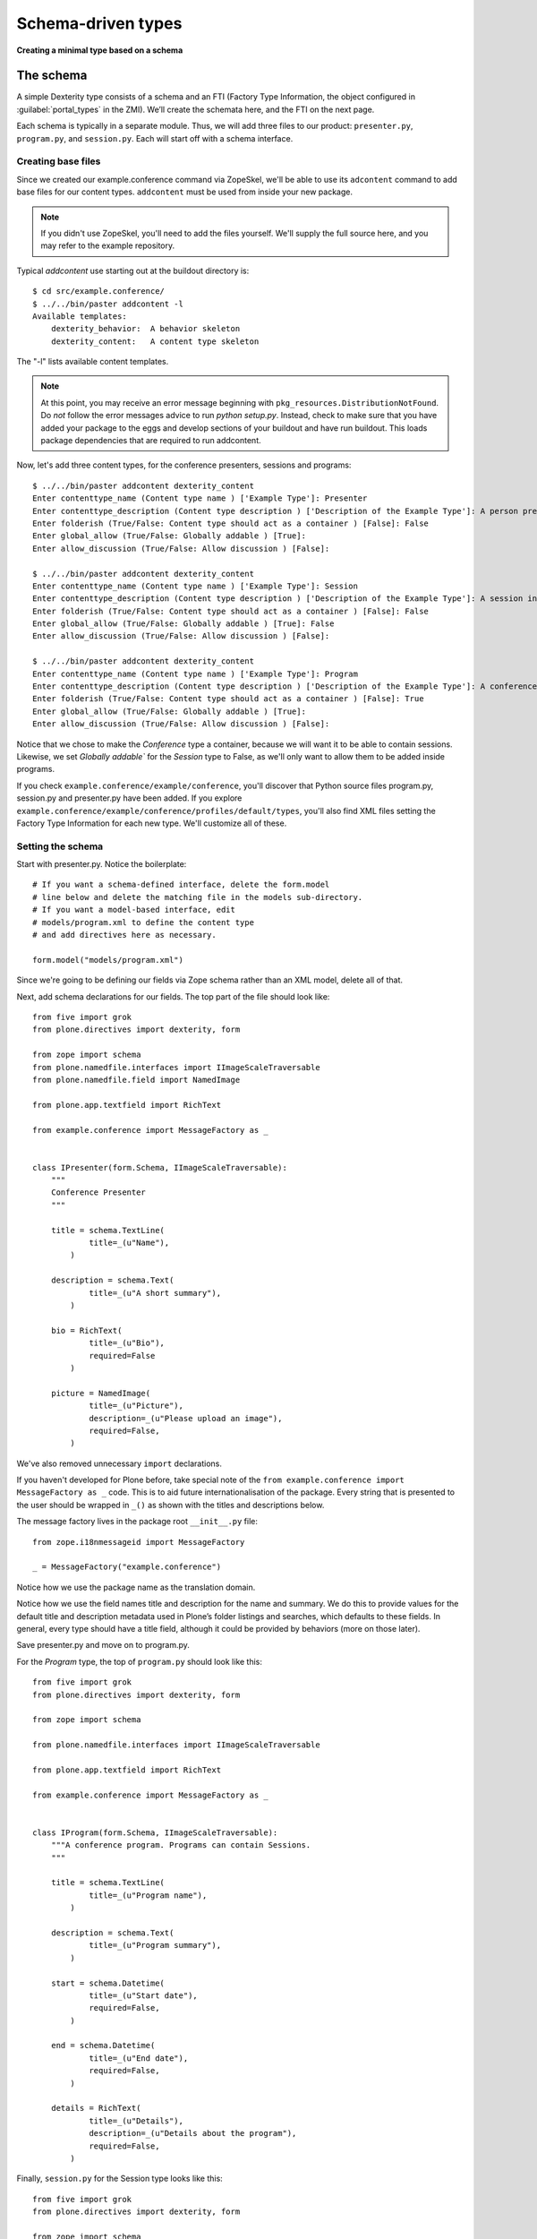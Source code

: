 Schema-driven types
=====================

**Creating a minimal type based on a schema**

The schema
------------

A simple Dexterity type consists of a schema and an FTI (Factory Type
Information, the object configured in :guilabel:`portal_types` in the ZMI).
We’ll create the schemata here, and the FTI on the next page.

Each schema is typically in a separate module. Thus, we will add three
files to our product: ``presenter.py``, ``program.py``, and ``session.py``.
Each will start off with a schema interface.

Creating base files
~~~~~~~~~~~~~~~~~~~

Since we created our example.conference command via ZopeSkel, we'll be able to use its ``adcontent`` command to add base files for our content types. ``addcontent`` must be used from inside your new package.

.. note::

    If you didn't use ZopeSkel, you'll need to add the files yourself. We'll supply the full source here, and you may refer to the example repository.

Typical `addcontent` use starting out at the buildout directory is::

    $ cd src/example.conference/
    $ ../../bin/paster addcontent -l
    Available templates:
        dexterity_behavior:  A behavior skeleton
        dexterity_content:   A content type skeleton

The "-l" lists available content templates.

.. note::

    At this point, you may receive an error message beginning with
    ``pkg_resources.DistributionNotFound``. Do *not* follow the error messages
    advice to run `python setup.py`. Instead, check to make sure that you have
    added your package to the eggs and develop sections of your buildout and
    have run buildout. This loads package dependencies that are required to run
    addcontent.

Now, let's add three content types, for the conference presenters, sessions and programs::

    $ ../../bin/paster addcontent dexterity_content
    Enter contenttype_name (Content type name ) ['Example Type']: Presenter
    Enter contenttype_description (Content type description ) ['Description of the Example Type']: A person presenting a conference session
    Enter folderish (True/False: Content type should act as a container ) [False]: False
    Enter global_allow (True/False: Globally addable ) [True]:
    Enter allow_discussion (True/False: Allow discussion ) [False]:

    $ ../../bin/paster addcontent dexterity_content
    Enter contenttype_name (Content type name ) ['Example Type']: Session
    Enter contenttype_description (Content type description ) ['Description of the Example Type']: A session in a conference
    Enter folderish (True/False: Content type should act as a container ) [False]: False
    Enter global_allow (True/False: Globally addable ) [True]: False
    Enter allow_discussion (True/False: Allow discussion ) [False]:

    $ ../../bin/paster addcontent dexterity_content
    Enter contenttype_name (Content type name ) ['Example Type']: Program
    Enter contenttype_description (Content type description ) ['Description of the Example Type']: A conference program
    Enter folderish (True/False: Content type should act as a container ) [False]: True
    Enter global_allow (True/False: Globally addable ) [True]:
    Enter allow_discussion (True/False: Allow discussion ) [False]:

Notice that we chose to make the `Conference` type a container, because we will
want it to be able to contain sessions. Likewise, we set `Globally addable`` for
the `Session` type to False, as we'll only want to allow them to be added inside
programs.

If you check ``example.conference/example/conference``, you'll discover that
Python source files program.py, session.py and presenter.py have been added. If
you explore ``example.conference/example/conference/profiles/default/types``,
you'll also find XML files setting the Factory Type Information for each new
type. We'll customize all of these.

Setting the schema
~~~~~~~~~~~~~~~~~~

Start with presenter.py. Notice the boilerplate::

    # If you want a schema-defined interface, delete the form.model
    # line below and delete the matching file in the models sub-directory.
    # If you want a model-based interface, edit
    # models/program.xml to define the content type
    # and add directives here as necessary.

    form.model("models/program.xml")

Since we're going to be defining our fields via Zope schema rather than an XML model, delete all of that.

Next, add schema declarations for our fields. The top part of the file should look like::

    from five import grok
    from plone.directives import dexterity, form

    from zope import schema
    from plone.namedfile.interfaces import IImageScaleTraversable
    from plone.namedfile.field import NamedImage

    from plone.app.textfield import RichText

    from example.conference import MessageFactory as _


    class IPresenter(form.Schema, IImageScaleTraversable):
        """
        Conference Presenter
        """

        title = schema.TextLine(
                title=_(u"Name"),
            )

        description = schema.Text(
                title=_(u"A short summary"),
            )

        bio = RichText(
                title=_(u"Bio"),
                required=False
            )

        picture = NamedImage(
                title=_(u"Picture"),
                description=_(u"Please upload an image"),
                required=False,
            )

We've also removed unnecessary ``import`` declarations.

If you haven't developed for Plone before, take special note of the ``from example.conference import MessageFactory as _`` code. This is to aid future
internationalisation of the package. Every string that is presented to
the user should be wrapped in ``_()`` as shown with the titles and
descriptions below.

The message factory lives in the package root ``__init__.py`` file::

    from zope.i18nmessageid import MessageFactory

    _ = MessageFactory("example.conference")

Notice how we use the package name as the translation domain.

Notice how we use the field names title and description for the name and
summary. We do this to provide values for the default title and
description metadata used in Plone’s folder listings and searches, which
defaults to these fields. In general, every type should have a title
field, although it could be provided by behaviors (more on those later).

Save presenter.py and move on to program.py.

For the *Program* type, the top of ``program.py`` should look like this::

    from five import grok
    from plone.directives import dexterity, form

    from zope import schema

    from plone.namedfile.interfaces import IImageScaleTraversable

    from plone.app.textfield import RichText

    from example.conference import MessageFactory as _


    class IProgram(form.Schema, IImageScaleTraversable):
        """A conference program. Programs can contain Sessions.
        """

        title = schema.TextLine(
                title=_(u"Program name"),
            )

        description = schema.Text(
                title=_(u"Program summary"),
            )

        start = schema.Datetime(
                title=_(u"Start date"),
                required=False,
            )

        end = schema.Datetime(
                title=_(u"End date"),
                required=False,
            )

        details = RichText(
                title=_(u"Details"),
                description=_(u"Details about the program"),
                required=False,
            )

Finally, ``session.py`` for the Session type looks like this::

    from five import grok
    from plone.directives import dexterity, form

    from zope import schema

    from plone.namedfile.interfaces import IImageScaleTraversable

    from plone.app.textfield import RichText

    from example.conference import MessageFactory as _


    class ISession(form.Schema, IImageScaleTraversable):
            """A conference session. Sessions are managed inside Programs.
            """

            title = schema.TextLine(
                    title=_(u"Title"),
                    description=_(u"Session title"),
                )

            description = schema.Text(
                    title=_(u"Session summary"),
                )

            details = RichText(
                    title=_(u"Session details"),
                    required=False
                )


Note that we haven’t added information about speakers or tracks yet.
We’ll do that when we cover vocabularies and references later.

Schema interfaces vs. other interfaces
~~~~~~~~~~~~~~~~~~~~~~~~~~~~~~~~~~~~~~~

As you may have noticed, each schema is basically just an interface
(``zope.interface.Interface``) with fields.
The standard fields are found in the `zope.schema`_ package.
You should look at its interfaces
(``parts/omelette/zope/schema/interfaces.py``) to learn about the various
schema fields available, and review the `online documentation`_ for the
package. You may also want to look up `plone.namedfile`_, which you can
use if you require a file field, `z3c.relationfield`_, which can be used
for references, and `plone.app.textfield`_, which supports rich text
with a WYSIWYG editor. We will cover these field types later in this
manual. They can also be found in the reference at the end.

Unlike a standard interface, however, we are deriving from ``form.Schema``
(actually, ``plone.directives.form.Schema``). This is just a marker
interface that allows us to add some form hints to the interface, which
are then used by Dexterity (actually, the `plone.autoform`_ package) to
construct forms. Take a look at the `plone.directives.form`_
documentation to learn more about the various hints that are possible.
The most common ones are ``form.fieldset()``, to define groups of fields,
``form.widget()``, to set a widget for a particular field, and
``form.omit()`` to hide one or more fields from the form.
We will see examples of these later in the manual.

.. _zope.schema:
.. _online documentation: http://pypi.python.org/pypi/zope.schema
.. _plone.app.textfield: http://pypi.python.org/pypi/plone.app.textfield
.. _plone.autoform: http://pypi.python.org/pypi/plone.autoform
.. _plone.directives.form: http://pypi.python.org/pypi/plone.directives.form
.. _plone.namedfile: http://pypi.python.org/pypi/plone.namedfile
.. _z3c.relationfield: http://pypi.python.org/pypi/z3c.relationfield

The FTI
--------

**Adding a Factory Type Information object for the type**

With the schema in place, we just need to make our types installable. We
do this with GenericSetup. Most of this was set up when we used ``addcontent`` to add the content type boilerplate.

Look in the ``types.xml`` file in your packages ``example/conference/profiles/default`` directory::

    <object name="portal_types">
     <object name="example.conference.presenter" meta_type="Dexterity FTI" />
     <object name="example.conference.program" meta_type="Dexterity FTI" />
     <object name="example.conference.session" meta_type="Dexterity FTI" />
    </object>

We use the package name as a prefix and the type name in lowercase to
create a unique name. It is important that the ``meta_type`` is
*Dexterity FTI*.

We then need to add/edit an XML file for each of the types, where the file
name matches the type name.

For the *Presenter* type, we have ``example.conference.presenter.xml``::

    <?xml version="1.0"?>
    <object name="example.conference.presenter"
       meta_type="Dexterity FTI"
       i18n:domain="example.conference" xmlns:i18n="http://xml.zope.org/namespaces/i18n">

      <!-- Basic metadata -->
      <property name="title" i18n:translate="">Presenter</property>
      <property name="description"
        i18n:translate="">Conference Presenter</property>
      <property name="icon_expr">string:${portal_url}/document_icon.png</property>
      <property name="factory">example.conference.presenter</property>
      <property name="global_allow">True</property>
      <property name="filter_content_types">True</property>
      <property name="allowed_content_types" />
      <property name="allow_discussion">False</property>

      <!-- schema and class used for content items -->
      <property name="schema">example.conference.presenter.IPresenter</property>
      <property name="klass">example.conference.presenter.Presenter</property>

      <property name="behaviors">
         <element value="plone.app.content.interfaces.INameFromTitle" />
         <element value="plone.app.dexterity.behaviors.metadata.IBasic"/>
       </property>

      <!-- View information -->
      <property name="link_target"></property>
      <property name="immediate_view">view</property>
      <property name="default_view">view</property>
      <property name="view_methods">
       <element value="view"/>
      </property>
      <property name="default_view_fallback">False</property>
      <property name="add_permission">cmf.AddPortalContent</property>


      <!-- Method aliases -->
      <alias from="(Default)" to="(dynamic view)" />
      <alias from="view" to="(selected layout)" />
      <alias from="edit" to="@@edit" />
      <alias from="sharing" to="@@sharing" />

      <!-- Actions -->
      <action title="View" action_id="view" category="object" condition_expr=""
        url_expr="string:${object_url}/" visible="True">
        <permission value="View" />
      </action>
      <action title="Edit" action_id="edit" category="object" condition_expr=""
        url_expr="string:${object_url}/edit" visible="True">
        <permission value="Modify portal content" />
      </action>
    </object>

There is a fair amount of boilerplate here which could actually be
omitted, because the Dexterity FTI defaults will take care of most of
this. However, it is useful to see the options available so that you
know what you can change.

The important lines here are:

-  The ``name`` attribute on the root element must match the name in
   ``types.xml`` and the filename.
-  We use the package name as the translation domain again, via
   ``i18n:domain``.
-  We set a title and description for the type
-  We also specify an icon. Here, we use a standard icon from Plone’s
   ``plone_images`` skin layer. You’ll learn more about static resources
   later.
-  We set ``global_allow`` to ``True``. This means that the type will be
   addable in standard folders.
-  The schema interface is referenced by the ``schema`` property.
-  We set the ``klass`` property to the class defined in the boilerplate file.
   If you were creating this yourself, you could have instead just used
   ``plone.dexterity.content.Item`` or
   ``plone.dexterity.content.Container``.
-  We specify the name of an add permission. The default
   ``cmf.AddPortalContent`` should be used unless you configure a custom
   permission. Custom permissions are convered later in this manual.
-  We add a *behavior*. Behaviors are re-usable aspects providing
   semantics and/or schema fields. Here, we add the ``INameFromTitle``
   behavior, which will give our content object a readable id based on
   the ``title`` property. We’ll cover other behaviors later.

The ``Session`` type, in ``example.conference.session.xml``, is very
similar::

    <?xml version="1.0"?>
    <object name="example.conference.session"
       meta_type="Dexterity FTI"
       i18n:domain="example.conference" xmlns:i18n="http://xml.zope.org/namespaces/i18n">

      <!-- Basic metadata -->
      <property name="title" i18n:translate="">Session</property>
      <property name="description"
        i18n:translate="">A session in a program</property>
      <property name="icon_expr">string:${portal_url}/document_icon.png</property>
      <property name="factory">example.conference.session</property>
      <property name="global_allow">False</property>
      <property name="filter_content_types">True</property>
      <property name="allowed_content_types" />
      <property name="allow_discussion">False</property>

      <!-- schema and class used for content items -->
      <property name="schema">example.conference.session.ISession</property>
      <property name="klass">example.conference.session.Session</property>

      <property name="behaviors">
         <element value="plone.app.content.interfaces.INameFromTitle" />
         <element value="plone.app.dexterity.behaviors.metadata.IBasic"/>
       </property>

      <!-- View information -->
      <property name="link_target"></property>
      <property name="immediate_view">view</property>
      <property name="default_view">view</property>
      <property name="view_methods">
       <element value="view"/>
      </property>
      <property name="default_view_fallback">False</property>
      <property name="add_permission">cmf.AddPortalContent</property>


      <!-- Method aliases -->
      <alias from="(Default)" to="(dynamic view)" />
      <alias from="view" to="(selected layout)" />
      <alias from="edit" to="@@edit" />
      <alias from="sharing" to="@@sharing" />

      <!-- Actions -->
      <action title="View" action_id="view" category="object" condition_expr=""
        url_expr="string:${object_url}/" visible="True">
        <permission value="View" />
      </action>
      <action title="Edit" action_id="edit" category="object" condition_expr=""
        url_expr="string:${object_url}/edit" visible="True">
        <permission value="Modify portal content" />
      </action>
    </object>

Again, this is an Item. Here, we have set ``global_allow`` to ``False``,
since these objects should only be addable inside a *Program*.

The ``Program``, in ``example.conference.program.xml``, looks like this::

    <?xml version="1.0"?>
    <object name="example.conference.program"
       meta_type="Dexterity FTI"
       i18n:domain="example.conference" xmlns:i18n="http://xml.zope.org/namespaces/i18n">

      <!-- Basic metadata -->
      <property name="title" i18n:translate="">Program</property>
      <property name="description"
        i18n:translate="">Conference Program</property>
      <property name="icon_expr">string:${portal_url}/folder_icon.png</property>
      <property name="factory">example.conference.program</property>
      <property name="global_allow">True</property>
      <property name="filter_content_types">True</property>
      <property name="allowed_content_types">
          <element value="example.conference.session" />
      </property>
      <property name="allow_discussion">False</property>

      <!-- schema and class used for content items -->
      <property name="schema">example.conference.program.IProgram</property>
      <property name="klass">example.conference.program.Program</property>

      <property name="behaviors">
         <element value="plone.app.content.interfaces.INameFromTitle" />
         <element value="plone.app.dexterity.behaviors.metadata.IBasic"/>
       </property>

      <!-- View information -->
      <property name="link_target"></property>
      <property name="immediate_view">view</property>
      <property name="default_view">view</property>
      <property name="view_methods">
       <element value="view"/>
      </property>
      <property name="default_view_fallback">False</property>
      <property name="add_permission">cmf.AddPortalContent</property>


      <!-- Method aliases -->
      <alias from="(Default)" to="(dynamic view)" />
      <alias from="view" to="(selected layout)" />
      <alias from="edit" to="@@edit" />
      <alias from="sharing" to="@@sharing" />

      <!-- Actions -->
      <action title="View" action_id="view" category="object" condition_expr=""
        url_expr="string:${object_url}/" visible="True">
        <permission value="View" />
      </action>
      <action title="Edit" action_id="edit" category="object" condition_expr=""
        url_expr="string:${object_url}/edit" visible="True">
        <permission value="Modify portal content" />
      </action>
    </object>

We've edited this one a little from the boilplate: the difference here is that
we filter the containable types (``filter_content_types`` and
``allowed_content_types``) to allow only ``Sessions`` to be added inside this
folder.

Testing the type
------------------

**How to start up Plone and test the type, and some trouble-shooting tips.**

With a schema and FTI for each type, and our GenericSetup profile
registered in ``configure.zcml``, we should be able to test our type. Make
sure that you have run a buildout, and then start ``./bin/instance fg`` as
normal. Add a Plone site, and go to the :guilabel:`portal_quickinstaller` in the
ZMI. You should see your package there and be able to install it.

Once installed, you should be able to add objects of the new content
types.

If Zope doesn’t start up:

-  Look for error messages on the console, and make sure you start in
   the foreground with ``./bin/instance fg``. You could have a syntax
   error or a ZCML error.

If you have a failed import for ``plone.directives.form``, make sure that you
specified the ``[grok]`` extra for ``plone.app.dexterity`` in your setup.py
install_requires.

If you don’t see your package in :guilabel:`portal_quickinstaller`:

-  Ensure that the package is either checked out by ``mr.developer`` or
   that you have a ``develop`` line in ``buildout.cfg`` to load it as a
   develop egg. ``develop = src/*`` should suffice, but you can also add
   the package explicitly, e.g. with
   ``develop = src/example.conference.``
-  Ensure that the package is actually loaded as an egg. It should be
   referenced in the ``eggs`` section under ``[instance]`` .
-  You can check that the package is correctly configured in the
   buildout by looking at the generated ``bin/instance`` script
   (``bin\instance-script.py`` on Windows). There should be a line for
   your package in the list of eggs at the top of the file.
-  Make sure that the package’s ZCML is loaded. You can do this by
   installing a ZCML slug (via the ``zcml`` option in the ``[instance]``
   section of ``buildout.cfg``) or by adding an ``<include />`` line in
   another package’s ``configure.zcml``. However, the easiest way with
   Plone 3.3 and later is to add the ``z3c.autoinclude.plugin`` entry
   point to ``setup.py``.
-  Ensure that you have added a ``<genericsetup:registerProfile />``
   stanza to ``configure.zcml``.

If the package fails to install in ``portal_quickinstaller``:

-  Look for errors in the :guilabel:`error_log` at the root of the Plone site, in
   your console, or in your log files.
-  Check the syntax and placement of the profile files. Remember that
   you need a ``types.xml`` listing your types, and corresponding files in
   ``types/*.xml``.

If your forms do not look right (e.g. you are missing custom widgets):

- Make sure your schema derives from ``form.Schema``.
- Remember that the directives require you to specify the correct field
  name, even if they are placed before or after the relevant field.
- Check that you have a ``<grok:grok package="." />`` line in
  ``configure.zcml``.

